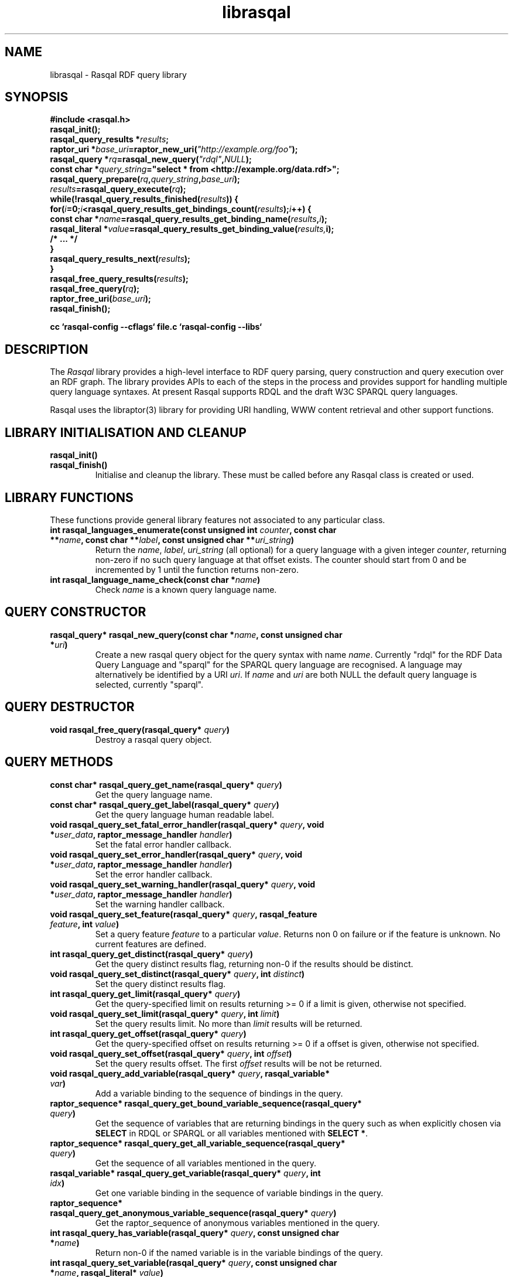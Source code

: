 .\"
.\" librasqal.3 - Rasqal library manual page
.\"
.\" $Id$
.\"
.\" Copyright (C) 2004-2006 David Beckett - http://purl.org/net/dajobe/
.\" Copyright (C) 2004-2005 University of Bristol - http://www.bristol.ac.uk/
.\"
.TH librasqal 3 "2006-05-03"
.\" Please adjust this date whenever revising the manpage.
.SH NAME
librasqal \- Rasqal RDF query library
.SH SYNOPSIS
.nf
.B #include <rasqal.h>
.br
\ 
.br
.BI rasqal_init();
.br
.BI "rasqal_query_results *" results ;
.br
.BI "raptor_uri *" base_uri =raptor_new_uri( "\(dqhttp://example.org/foo\(dq" );
.br
.BI "rasqal_query *" rq =rasqal_new_query( "\(dqrdql\(dq" , NULL );
.br
.BI "const char *" query_string "=\(dqselect * from <http://example.org/data.rdf>\(dq;"
.br
\ 
.br
.BI rasqal_query_prepare( rq , query_string , base_uri );
.br
.BI "" results =rasqal_query_execute( rq );
.br
.BI "while(!rasqal_query_results_finished(" results "))\ {"
.br
.BI "\ for(" i "=0;" i "<rasqal_query_results_get_bindings_count(" results ");" i "++) {"
.br
.BI "\ \ const char *" name "=rasqal_query_results_get_binding_name(" results , i );
.br
.BI "\ \ rasqal_literal *" value "=rasqal_query_results_get_binding_value(" results, i);
.br
.BI "\ \ /* ... */"
.br
.BI "\ }"
.br
.BI "\ rasqal_query_results_next(" results );
.br
.BI }
.br
.BI rasqal_free_query_results( results );
.br
.BI rasqal_free_query( rq );
.br
.BI raptor_free_uri( base_uri );
.br
.BI rasqal_finish();
.br

.B cc `rasqal-config --cflags` file.c `rasqal-config --libs`
.br
.fi
.SH DESCRIPTION
The \fIRasqal\fR library provides a high-level interface to 
RDF query parsing, query construction and query execution over
an RDF graph.  The library provides APIs to each of the steps in
the process and provides support for handling multiple query language
syntaxes.  At present Rasqal supports RDQL and the draft W3C SPARQL
query languages.
.LP
Rasqal uses the libraptor(3) library for providing URI handling,
WWW content retrieval and other support functions.
.LP
.SH LIBRARY INITIALISATION AND CLEANUP
.IP "\fBrasqal_init()\fR"
.IP "\fBrasqal_finish()\fR"
Initialise and cleanup the library.  These must be called before
any Rasqal class is created or used.
.SH "LIBRARY FUNCTIONS"
These functions provide general library features not associated
to any particular class.
.IP "\fBint rasqal_languages_enumerate(const unsigned int \fIcounter\fP, const char **\fIname\fB, const char **\fIlabel\fP, const unsigned char **\fIuri_string\fP)\fR"
Return the \fIname\fP, \fIlabel\fP, \fIuri_string\fP (all optional)
for a query language with a given integer \fIcounter\fP, returning non-zero
if no such query language at that offset exists.
The counter should start from 0 and be incremented by 1
until the function returns non-zero.
.IP "\fBint rasqal_language_name_check(const char *\fIname\fB)\fR"
Check \fIname\fP is a known query language name.
.SH "QUERY CONSTRUCTOR"
.IP "\fBrasqal_query* rasqal_new_query(const char *\fIname\fB, const unsigned char *\fIuri\fP)\fR"
Create a new rasqal query object for the query syntax with name
\fIname\fR.  Currently "rdql" for the RDF Data Query Language
and "sparql" for the SPARQL query language are recognised.
A language may alternatively be identified by a URI \fIuri\fP.
If \fIname\fR and \fIuri\fP are both NULL the default query language
is selected, currently "sparql".
.SH "QUERY DESTRUCTOR"
.IP "\fBvoid rasqal_free_query(rasqal_query* \fIquery\fB)\fR"
Destroy a rasqal query object.
.SH "QUERY METHODS"
.IP "\fBconst char* rasqal_query_get_name(rasqal_query* \fIquery\fP)\fR"
Get the query language name.
.IP "\fBconst char* rasqal_query_get_label(rasqal_query* \fIquery\fP)\fR"
Get the query language human readable label.
.IP "\fBvoid rasqal_query_set_fatal_error_handler(rasqal_query* \fIquery\fB, void *\fIuser_data\fP, raptor_message_handler \fIhandler\fP)\fR"
Set the fatal error handler callback.
.IP "\fBvoid rasqal_query_set_error_handler(rasqal_query* \fIquery\fB, void *\fIuser_data\fP, raptor_message_handler \fIhandler\fP)\fR"
Set the error handler callback.
.IP "\fBvoid rasqal_query_set_warning_handler(rasqal_query* \fIquery\fB, void *\fIuser_data\fP, raptor_message_handler \fIhandler\fP)\fR"
Set the warning handler callback.
.IP "\fBvoid rasqal_query_set_feature(rasqal_query* \fIquery\fP, rasqal_feature \fIfeature\fP, int \fIvalue\fP)\fR"
Set a query feature \fIfeature\fR to a particular \fIvalue\fR.
Returns non 0 on failure or if the feature is unknown.  No current
features are defined.
.IP "\fBint rasqal_query_get_distinct(rasqal_query* \fIquery\fP)\fR"
Get the query distinct results flag, returning non-0 if the results
should be distinct.
.IP "\fBvoid rasqal_query_set_distinct(rasqal_query* \fIquery\fP, int \fIdistinct\fP)\fR"
Set the query distinct results flag.
.IP "\fBint rasqal_query_get_limit(rasqal_query* \fIquery\fP)\fR"
Get the query-specified limit on results returning >= 0 if a
limit is given, otherwise not specified.
.IP "\fBvoid rasqal_query_set_limit(rasqal_query* \fIquery\fP, int \fIlimit\fP)\fR"
Set the query results limit.  No more than \fIlimit\fP results will
be returned.
.IP "\fBint rasqal_query_get_offset(rasqal_query* \fIquery\fP)\fR"
Get the query-specified offset on results returning >= 0 if a
offset is given, otherwise not specified.
.IP "\fBvoid rasqal_query_set_offset(rasqal_query* \fIquery\fP, int \fIoffset\fP)\fR"
Set the query results offset.  The first \fIoffset\fP results will
be not be returned.
.IP "\fBvoid rasqal_query_add_variable(rasqal_query* \fIquery\fB, rasqal_variable* \fIvar\fP)\fR"
Add a variable binding to the sequence of bindings in the query.
.IP "\fBraptor_sequence* rasqal_query_get_bound_variable_sequence(rasqal_query* \fIquery\fP)\fR"
Get the sequence of variables that are returning bindings in the
query such as when explicitly chosen via \fBSELECT\fP in RDQL or SPARQL
or all variables mentioned with \fBSELECT *\fP.
.IP "\fBraptor_sequence* rasqal_query_get_all_variable_sequence(rasqal_query* \fIquery\fP)\fR"
Get the sequence of all variables mentioned in the query.
.IP "\fBrasqal_variable* rasqal_query_get_variable(rasqal_query* \fIquery\fB, int \fIidx\fP)\fR"
Get one variable binding in the sequence of variable bindings in the query.
.IP "\fBraptor_sequence* rasqal_query_get_anonymous_variable_sequence(rasqal_query* \fIquery\fP)\fR"
Get the raptor_sequence of anonymous variables mentioned in the query.
.IP "\fBint rasqal_query_has_variable(rasqal_query* \fIquery\fB, const unsigned char *\fIname\fB)\fR"
Return non-0 if the named variable is in the variable bindings of the query.
.IP "\fBint rasqal_query_set_variable(rasqal_query* \fIquery\fB, const unsigned char *\fIname\fB, rasqal_literal* \fIvalue\fP)\fR"
Set the query variable \fIname\fP to a literal \fIvalue\fP (the
variable must already be in the sequence of variable bindings).
.IP "\fBraptor_sequence* rasqal_query_get_triple_sequence(rasqal_query* \fIquery\fB)\fR"
Get the sequence of triples to match in the query.
.IP "\fBrasqal_triple* rasqal_query_get_triple(rasqal_query* \fIquery\fB, int \fIidx\fP)\fR"
Get one triple in the sequences of triples to match in the query.
.IP "\fBvoid rasqal_query_add_prefix(rasqal_query* \fIquery\fB, rasqal_prefix* \fIprefix\fP)\fR"
Add one namespace prefix/URI to the sequence of prefixes in the query.
.IP "\fBraptor_sequence* rasqal_query_get_prefix_sequence(rasqal_query* \fIquery\fB)\fR"
Get the sequence of prefixes in the query.
.IP "\fBrasqal_prefix* rasqal_query_get_prefix(rasqal_query* \fIquery\fB, int \fIidx\fP)\fR"
Get one prefix in the sequence of prefixes in the query at index \fIidx\fP.
.IP "\fBraptor_sequence* rasqal_query_get_graph_pattern_sequence(rasqal_query* \fIquery\fP)\fR"
Get the sequence of graph patterns expressions in the query.
.IP "\fBrasqal_graph_pattern* rasqal_query_get_graph_pattern(rasqal_query* \fIquery\fP, int \fIidx\fP)\fR"
Get a graph pattern in the sequence of graph_pattern expressions in the query.
.IP "\fBvoid rasqal_query_print(rasqal_query* \fIquery\fP, FILE* \fIstream\fP)\fR"
Print a query in a debug format.  This format may change in any release.
.IP "\fBint rasqal_query_prepare(rasqal_query* \fIquery\fP, const unsigned char *\fIquery_string\fP, raptor_uri *\fIbase_uri\fP)\fR"
Prepare a query string \fIquery_string\fPwith
optional base URI \fIuri_string\fP for execution,
parsing it and modifying the rasqal_query internals.
Return non-0 on failure.
.IP "\fBrasqal_query_results* rasqal_query_execute(rasqal_query* \fIquery\fP)\fR"
Execute a query, returning a rasqal_query_results* object or NULL on failure.
.IP "\fBvoid rasqal_query_set_user_data(rasqal_query* \fIquery\fP, void *\fIuser_data\fP)\fR"
Set some user data to be associated with the query.
.IP "\fBvoid* rasqal_query_get_user_data(rasqal_query* \fIquery\fP)\fR"
Get the user data associated with the query.
.IP "\fBint rasqal_query_add_data_graph(rasqal_query* \fIquery\fP, raptor_uri* \fIuri, raptor_uri* \fIname_uri, int \fIflags\fP)\fR"
Add a data graph to the query's data sources, constructing a new data
graph object with URI \fIuri\fI, optional name URI \fIname_uri\fP and
\fIflags\fP.  See \fBrasqal_new_data_graph\fP for a description of
the argumetns.
.IP "\fBraptor_sequence* rasqal_query_get_data_graph_sequence(rasqal_query* \fIquery\fP)\fR"
Get the sequence of data graphs in the query.
.IP "\fBrasqal_data_graph* rasqal_query_get_data_graph(rasqal_query* \fIquery\fP, int \fIidx\fP)\fR"
Get one prefix in the sequence of prefixes in the query at index \fIidx\fP.
.IP "\fBraptor_sequence* rasqal_query_get_order_conditions_sequence(rasqal_query* \fIquery\fP)\fR"
Get the sequence of all result ordering conditions in the query, each
of which is a \fIrasqal_expression\fP.
.IP "\fBrasqal_expression* rasqal_query_get_order_condition(rasqal_query* \fIquery\fP, int \fIidx\fP)\fR"
Get one result ordering condition expression in the sequence.
.IP "\fBrasqal_query_verb rasqal_query_get_verb(rasqal_query* \fIquery\fP)\fR"
Get the main \fIquery\fP verb.
.IP "\fBint rasqal_query_get_wildcard(rasqal_query* \fIquery\fP)\fR"
Get the \fIquery\fP verb wildcard flag signifying * in RDQL and SPARQL
after the query verb.
.IP "\fBrasqal_graph_pattern* rasqal_query_get_query_graph_pattern(rasqal_query* \fIquery\fP)\fR"
Get the top query graph pattern of \fIquery\fP.
.IP "\fBvoid rasqal_query_set_default_generate_bnodeid_parameters(rasqal_query* \fIrdf_query\fP, char* \fIprefix\fP, int \fIbase\fP)\fR"
Control the default method for generation of IDs for blank nodes.
The method uses a short string \fIprefix\fR and an integer
\fIbase\fR to generate the identifier which is not guaranteed to
be a strict concatenation.  If \fIprefix\fR is NULL, the
default is used.  If base is less than 1, it is initialised to 1.
.IP "\fBvoid rasqal_query_set_generate_bnodeid_handler(rasqal_query* \fIquery\fP, void* \fIuser_data\fP, rasqal_generate_bnodeid_handler \fIhandler\fP)\fR"
Allow full customisation of the generated IDs by setting a callback
\fIhandler\fR and associated \fIuser_data\fR that is called whenever
a blank node or bag identifier is required.  The memory returned
is deallocated inside rasqal.  Some systems require this to be
allocated inside the same library, in which case the 
\fBrasqal_alloc_memory\fP function may be useful.
.IP "\fBrasqal_query_verb_as_string(rasqal_query_verb \fIverb\fP)\fR"
Get a string for the query \fIverb\fP.
.IP "\fBraptor_sequence* rasqal_query_get_construct_triples_sequence(rasqal_query* \fIquery\fP)\fR"
Get the sequence of triples for a construct.
.IP "\fBrasqal_triple* rasqal_query_get_construct_triple(rasqal_query* \fIquery\fP, int \fIidx\fP)\fR"
Get a triple in the sequence of construct triples.
.IP "\fBint rasqal_query_write(raptor_iostream* \fIiostr\fP, rasqal_query* \fIquery\fP, raptor_uri* \fIformat_uri\fP, raptor_uri* \fPbase_uri\fP)\fR"
Write a formatted query to a raptor iostream \fIiostr\fP in format described by
URI \fIformat_uri\fP using base URI \fIbase_uri\fP for relative URIs (or NULL).
.IP "\fBint rasqal_query_iostream_write_escaped_counted_string(rasqal_query* \fIquery\fP, raptor_iostream* \fIiostr\fP, const unsigned char* \fIstring\fP, size_t \fIlen\fP)\fR"
Write a string to an iostream in an escaped form suitable for the
query string.  Uses \fBrasqal_query_escape_counted_string\fP to
perform the escaping.
.IP "\fBunsigned char* rasqal_query_escape_counted_string(rasqal_query* query, const unsigned char *string, size_t len, size_t* output_len_p)\fR"
Convert a \fIstring\fP of length \fIlen\fP into an escaped form
suitable for the query string.  If \fIoutput_len\fP is not NULL, it
is a pointer to the location to store the output string lenght.
The returned string must be freed by the caller with
\fBrasqal_free_memory\fP.
.SH "GRAPH PATTERN CLASS"
A class for graph patterns in a query - a set of triple patterns)
with flags and possible sub-graph patterns
.SH "GRAPH PATTERN CONSTRUCTOR"
There is no public constructor for this class, it is constructed
when the query is prepared from a syntax. The query methods
\fBrasqal_query_get_graph_pattern_sequence\fP
and \fBrasqal_query_get_graph_pattern\fP provide access to
the top-level graph patterns in a query.
.IP "\fBrasqal_triple* rasqal_graph_pattern_get_triple(rasqal_graph_pattern* \fIgraph_pattern\fP, int \fIidx\fP)\fR"
Get a rasqal_triple inside a graph pattern at index \fIidx\fP returning NULL
when the index is out of range.
.IP "\fBvoid rasqal_graph_pattern_add_sub_graph_pattern(rasqal_graph_pattern* \fIgraph_pattern\fP, rasqal_graph_pattern* \fIsub_graph_pattern\fP)\fR"
Add a sub-graph pattern \fIsub_graph_pattern\fP to the sequence of
sub-graph patterns inside the graph pattern.
.IP "\fBraptor_sequence* rasqal_graph_pattern_get_sub_graph_pattern_sequence(rasqal_graph_pattern* \fIgraph_pattern\fP)\fR"
Get the sequence of sub-graph patterns inside the graph pattern returning
NULL if there are no sub-graph patterns.
.IP "\fBrasqal_graph_pattern* rasqal_graph_pattern_get_sub_graph_pattern(rasqal_graph_pattern* \fIgraph_pattern\fP, int \fIidx\fP)\fR"
Get a sub-graph pattern inside the graph pattern at index \fIidx\fP
returning NULL when the index is out of range.
.IP "\fBrasqal_graph_pattern_operator rasqal_graph_pattern_get_operator(rasqal_graph_pattern* \fIgraph_pattern\fP)\fR"
Get the graph pattern operator to determine how the graph pattern
should be interpreted.
.IP "\fBint rasqal_graph_pattern_get_flags(rasqal_graph_pattern* \fIgraph_pattern\fP)\fR"
Deprecated.  Use \fBrasqal_graph_pattern_get_operator\fP instead.
.IP "\fBint rasqal_graph_pattern_add_constraint(rasqal_graph_pattern* \fIgp\fP, rasqal_expression* \fIexpr\fP)\fR"
Add a constraint expression \fIexpr\fP to the sequence of constraints in the
graph pattern.
.IP "\fBraptor_sequence* rasqal_graph_pattern_get_constraint_sequence(rasqal_graph_pattern* \fIgp\fP)\fR"
Get the sequence of constraints in the graph pattern.
.IP "\fBrasqal_expression* rasqal_graph_pattern_get_constraint(rasqal_graph_pattern* \fIgp\fP, int \fIidx\fP)\fR"
Get one constraint expression in the sequences of constraint to match
in the graph pattern at index \fIidx\fP.
.IP "\fBint rasqal_graph_pattern_get_index(rasqal_graph_pattern* \fIgraph_pattern\fP)\fR"
Get the graph pattern absolute index in the array of graph patterns.
The index is assigned when \fBrasqal_query_prepare\P is run on the
query containing the graph pattern.
.IP "\fBvoid rasqal_graph_pattern_print(rasqal_graph_pattern* \fIgraph_pattern\fP, FILE* \fIfh\fP)\fR"
Print a graph pattern in a debug format.  This format may change in
any release.
.IP "\fBconst char* rasqal_graph_pattern_operator_as_string(rasqal_graph_pattern_operator \fIop\fP)"
Utility function to get a graph pattern operator as a string.
.IP "\fBint rasqal_graph_pattern_visit(rasqal_graph_pattern* \fIgraph_pattern\fP, rasqal_graph_pattern_visit_fn \fIfn\fP, void *\fIuser_data\fP)\fR"
Visit a user function \fIfn\fP recursively over the graph pattern and it's
sub-graph patterns.  The order is the first graph pattern at hand and then
the arguments, if any.  function \fIfn\fP is called at each point
with the arguments of \fIuser_data\fP and the graph pattern.
.SH "QUERY RESULTS CLASS"
A class for the results of a query.  The results can be in different
formats - variable bindings, RDF graphs as a sequence of triples
or a boolean result.  The format returned is determined by the
query which is query-language specific.
.SH "QUERY RESULTS CONSTRUCTOR"
There is no public constructor for this class, the
\fBrasqal_query_results*\fP is returned from 
\fBrasqal_query_execute\fP.
.SH "QUERY RESULTS DESTRUCTOR"
.IP "\fBrasqal_free_query_results(rasqal_query_results *\fIquery_results\fP)\fR"
Destroy a rasqal query results object.
.SH "QUERY RESULTS METHODS"
.IP "\fBint rasqal_query_results_is_bindings(rasqal_query_results *\fIquery_results\fP)\fR"
.IP "\fBint rasqal_query_results_is_boolean(rasqal_query_results *\fIquery_results\fP)\fR"
.IP "\fBint rasqal_query_results_is_graph(rasqal_query_results *\fIquery_results\fP)\fR"
Return non-0 if the \fBrasqal_query_results\fP is of the given
format.  Only one of these will be non-0 for any result.
.IP "\fBint rasqal_query_results_write(raptor_iostream *\fIiostr\fP, rasqal_query_results *\fIresults\fP, raptor_uri *\fIformat_uri\fP, raptor_uri *\fIbase_uri\fP)\fR"
Write the query results in a syntax to the \fIiostr\fP iostream, the
format of the syntax is given by the \fIformat_uri\fP URI, with
an optional base URI \fIbase_uri\fP that may be used.  The
values of \fIformat_uri\fP currently supported are the URIs
\fIhttp://www.w3.org/TR/2005/WD-rdf-sparql-XMLres-20050527/\fP and
\fIhttp://www.w3.org/2001/sw/DataAccess/rf1/result2\fP
for the second version of the SPARQL XML results format
and the URIs
\fIhttp://www.w3.org/TR/2004/WD-rdf-sparql-XMLres-20041221/\fP and
\fIhttp://www.w3.org/2001/sw/DataAccess/rf1/result\fP
for the first version (do not use long term).
.SH "QUERY VARIABLE BINDINGS RESULTS METHODS"
.IP "\fBint rasqal_query_results_get_count(rasqal_query_results *\fIquery_result\fP)\fR"
Get the current number of variable bindings results returned.
(Variable bindings results only)
.IP "\fBint rasqal_query_results_next(rasqal_query_results *\fIquery_results\fP)\fR"
Move to the next variable bindings result, returning non-0 on failure
or results are exhausted. (Variable bindings results only)
.IP "\fBint rasqal_query_results_finished(rasqal_query_results *\fIquery_results\fP)\fR"
Find out if the variable binding results are exhausted, return non-0 if results
are finished or the query failed. (Variable bindings results only)
.IP "\fBint rasqal_query_results_get_bindings(rasqal_query_results *\fIquery_results\fP, const unsigned char ***\fInames\fP, rasqal_literal ***\fIvalues\fP)\fR"
Get all variable binding names and values for the current result.
If \fInames\fP is not NULL, it is set to the address of a shared array
of names of the bindings (an output parameter). 
If \fIvalues\fP is not NULL, it is set to the address of a shared array
of rasqal_literal* binding values.  Note that both the
names or values are shared and must not be freed by the caller.
Returns non-0 if the assignment failed. (Variable bindings results only)
.IP "\fBrasqal_literal* rasqal_query_results_get_binding_value(rasqal_query_results *\fIquery_results\fP, int \fIoffset\fP)\fR"
Get one variable binding literal value for the current result.  Returns the
value of the variable indexed in the sequence of variable bindings
at position \fIoffset\fP. (Variable bindings results only)
.IP "\fBconst unsigned char* rasqal_query_results_get_binding_name(rasqal_query_results *\fIquery_results\fP, int \fIoffset\fP)\fR"
Get the name of the variable indexed in the sequence of variable bindings
at position \fIoffset\fP. (Variable bindings results only)
.IP "\fBrasqal_literal* rasqal_query_results_get_binding_value_by_name(rasqal_query_results *\fIquery_results\fP, const unsigned char *\fIname\fB)\fR"
Get the value of the variable in the sequence of variable bindings
named \fIname\fP or NULL if not known or unbound. (Variable bindings
results only)
.IP "\fBint rasqal_query_results_get_bindings_count(rasqal_query_results *\fIquery_results\fP)\fR"
Get the number of bound variables in the variable bindings result or
<0 on failure. (Variable bindings results only)
.SH "QUERY BOOLEAN RESULTS METHODS"
.IP "\fBint rasqal_query_results_get_boolean(rasqal_query_results *\fIquery_results\fP)\fR"
Return the value of a boolean query result.  This is meaningless if
the query result is not a boolean. (Boolean result format only).
.SH "QUERY RDF GRAPH RESULTS METHODS"
.IP "\fBraptor_statement* rasqal_query_results_get_triple(rasqal_query_results *\fIquery_results\fP)\fR"
Return the current triple in the RDF graph results or NULL at end of
results or on failure.  The returned \fBraptor_statement\fP is a
shared pointer.  (Graph results format only).
.IP "\fBint rasqal_query_results_next_triple(rasqal_query_results *\fIquery_results\fP)\fR"
Move to the next triple in the RDF graph results, returning non-0
at end of results or on failure. (Graph results format only).
.SH "LITERAL CLASS"
A class for the values returned as parts of triples and in variable
bindings. The rasqal_literal structure is public and defined in
rasqal.h however note that some fields are used for different
literal types in different ways.  The types of literals are defined
in the rasqal_literal_type enum.
.SH "LITERAL CONSTRUCTORS"
There a several constructors for rasqal_literal to build them from
simple types and existing rasqal_literal objects.  NOTE: Any objects
or strings passed into these constructors becomed owned by the
literal object except where noted.
.IP "\fBrasqal_literal* rasqal_new_decimal_literal(const unsigned char* \fIdecimal\fP)\fR"
Create a new decimal literal from string \fIdecimal\fP.
.IP "\fBrasqal_literal* rasqal_new_double_literal(double \fId\fP)\fR"
Create a new double literal from a \fId\fP.
.IP "\fBrasqal_literal* rasqal_new_integer_literal(rasqal_literal_type \fItype\fP, int \fIinteger\fP)\fR"
Create a new integer literal of an integral type, either type
RASQAL_LITERAL_INTEGER or RASQAL_LITERAL_BOOLEAN.
.IP "\fBrasqal_literal* rasqal_new_floating_literal(double \fIf\fP)\fR"
DEPRECATED.  Use \fBrasqal_new_double_literal\fP.
Create a new floating literal from a \fIf\fP.
.IP "\fBrasqal_literal* rasqal_new_uri_literal(raptor_uri* \fIuri\fP)\fR"
Create a new URI literal from a raptor_uri \fIuri\fP.
.IP "\fBrasqal_literal* rasqal_new_pattern_literal(const unsigned char *\fIpattern\fP, const char *\fIflags\fP)\fR"
Create a new regular expression literal from regex \fIpattern\fP and \fIflags\fP.
.IP "\fBrasqal_literal* rasqal_new_string_literal(const unsigned char *\fIstring\fP, const char *\fIlanguage\fP, raptor_uri *\fIdatatype\fP, const unsigned char *\fIdatatype_qname\fP)\fR"
Create a new Rasqal string literal.
The \fIdatatype\fP and \fIdatatype_qname\fP parameters are alternatives; the
QName is a datatype that cannot be resolved till later since the
prefixes have not yet been declared or checked at the time this
constructor is called.
.IP
If the string literal is datatyped and of certain types recognised
(currently xsd:decimal, xsd:double) it may be internally converted to
a different literal type.
.IP "\fBrasqal_literal* rasqal_new_simple_literal(rasqal_literal_type \fItype\fP, const unsigned char *\fIstring\fP)\fR"
Create a new Rasqal simple literal of \fItype\fP
RASQAL_LITERAL_BLANK or RASQAL_LITERAL_BLANK_QNAME.
.IP "\fBrasqal_literal* rasqal_new_boolean_literal(int \fIvalue\fP)\fR"
Create a new Raqal boolean literal, where \fIvalue\fP is non-0 for
true, 0 for false.
.IP "\fBrasqal_literal* rasqal_new_variable_literal(rasqal_variable* \fIvariable\fP)\fR"
Create a new Rasqal variable literal using an existing
\fIvariable\fP object.
.SH "LITERAL COPY CONSTRUCTOR"
.IP "\fBrasqal_literal* rasqal_new_literal_from_literal(rasqal_literal* \fIliteral\fP)\fR"
Copy an existing literal object.
.SH "LITERAL DESTRUCTOR"
.IP "\fBvoid rasqal_free_literal(rasqal_uri* \fIliteral\fB)\fR"
Destroy a rasqal literal object.
.SH "LITERAL METHODS"
.IP "\fBvoid rasqal_literal_print(rasqal_literal* \fIliteral\fP, FILE* \fIfh\fP)\fR"
Print a literal in a debug format.  This format may change in any release.
.IP "\fBrasqal_variable* rasqal_literal_as_variable(rasqal_literal* \fIliteral\fP)\fR"
Return a rasqal literal as a variable, if it is one, otherwise return NULL.
.IP "\fBconst unsigned char* rasqal_literal_as_string(rasqal_literal* \fIliteral\fP)\fR"
Return a rasqal literal as a string value.  This always succeeds.
.UP "\fBconst unsigned char* rasqal_literal_as_string_flags(rasqal_literal* \fIliteral\fP, int \fIflags\fP, int* \fIerror\fP)\fR"
Return a rasqal literal as a string value according to \fIflags\fP.  The
only defined string value at present is \fBRASQAL_COMPARE_XQUERY\fP to
use XQuery conversion rules.  If \fIerror\fP is not NULL, it will be
set to non-0 if there is an error.
.IP "\fBrasqal_literal* rasqal_literal_as_node(rasqal_literal* \fIliteral\fP)\fR"
Return a new rasqal literal into one suitable for a node in an RDF triple
or binding - as a URI, literal string (or datatyped) or blank node.
The returned literal is owned by the caller and must be freed by
rasqal_free_literal.
.IP "\fBint rasqal_literal_compare(rasqal_literal* \fIliteral\fP1, rasqal_literal* \fIliteral\fP2, rasqal_compare_flags \fIflags\fP, int* \fIerror\fP)\fR"
Compare two literals with type promotion across their range.  If the
types are not the same, they are promoted.  If one is a floating, the
other is promoted to floating, otherwise for integers, otherwise as
strings (all literals have a string value).
.IP
flags affects string comparisons.  If the
RASQAL_COMPARE_NOCASE bit is set, a case independent
comparison is made.
.IP
The return value is comparable to strcmp(3), first before second
returns <0.  equal returns 0, and first after second returns >0.
If there is no ordering, such as for URIs, the return value
is 0 for equal, non-0 for different (using raptor_uri_equals).
.IP "\fBint rasqal_literal_equals(rasqal_literal* \fIliteral1\fP, rasqal_literal* \fIliteral2\fP)\fR"
Compare two literals with no type promotion
If \fIliteral2\fP's value is a boolean, it will match
 the string "true" or "false" in \fIliteral1\fP.
.SH "TRIPLE CLASS"
A class for triples of three literals, used for matching triples in a
query where the literals may be variables as well as in then
interface between Rasqal and RDF systems using RDF triples, when the
literals may not be literals.  The structure of this class is public
and defined in rasqal.h
.SH "TRIPLE CONSTRUCTOR"
.IP "\fBrasqal_triple* rasqal_new_triple(rasqal_literal* \fIsubject\fP, rasqal_literal* \fIpredicate\fP, rasqal_literal* \fIobject\fP)\fR"
Create a new rasqal triple from three literals.
.SH "TRIPLE COPY CONSTRUCTOR"
.IP "\fBrasqal_triple* rasqal_new_triple_from_triple(rasqal_triple* \fItriple\fP)\fR"
Copy an existing rasqal triple object.
.SH "TRIPLE DESTRUCTOR"
.IP "\fBvoid rasqal_free_triple(rasqal_triple* \fItriple\fP)\fR"
Destroy a rasqal triple object.
.SH "TRIPLE METHODS"
.IP "\fBvoid rasqal_triple_print(rasqal_triple* \fItriple\fP, FILE* \fIfh\fP)\fR"
Print a triple in a debug format.  This format may change in any release.
.IP "\fBvoid rasqal_triple_set_origin(rasqal_triple* \fItriple\fP, rasqal_literal *\fIliteral\fP)\fP"
Set the origin rasqal_literal of the triple, typically a URI literal.
.IP "\fBrasqal_literal* rasqal_triple_get_origin(rasqal_triple* \fItriple\fP)\fP"
Get the origin rasqal_literal of the triple.
.IP "\fBvoid rasqal_triple_set_flags(rasqal_triple* \fItriple\fP, unsigned int \fIflags\fP)\fP"
DEPRECATED in rasqal 0.9.9+.  Do not use.
.IP "\fBunsigned int rasqal_triple_get_flags(rasqal_triple* \fItriple\fP)\fP"
DEPRECATED in rasqal 0.9.9+.  Do not use.
.SH "VARIABLE CLASS"
A class for variable name and literal used to capture a variable
with optional value binding such as returned as query results by
various methods.  The structure of this class is public and defined
in rasqal.h
.SH "VARIABLE CONSTRUCTOR"
.IP "\fBrasqal_variable* rasqal_new_variable(rasqal_query* \fIquery\fP, const unsigned char *\fIname\fB, rasqal_literal* \fIvalue\fP)\fR"
Create a new rasqal variable scoped to a Rasqal \fIquery\fP, with required
\fIname\fP and optional rasqal_literal \fIvalue\fP.  This creates a
variable of type RASQAL_VARIABLE_TYPE_NORMAL.
.IP "\fBrasqal_variable* rasqal_new_variable_typed(rasqal_query* \fIrq\fP, rasqal_variable_type \fItype\fP, const unsigned char *\fIname\fP, rasqal_literal* \fIvalue\fP)\fR"
Create a new rasqal variable scoped to a Rasqal \fIquery\fP, with required
\fIname\fP, optional rasqal_literal \fIvalue\fP and type \fItype\fP
either
RASQAL_VARIABLE_TYPE_NORMAL or RASQAL_VARIABLE_TYPE_ANONYMOUS
.SH "VARIABLE DESTRUCTOR"
.IP "\fBvoid rasqal_free_variable(rasqal_variable* \fIvariable\fP)\fR"
Destroy a rasqal variable object.
.SH "VARIABLE METHODS"
.IP "\fBvoid rasqal_variable_print(rasqal_variable* \fIvariable\fP, FILE* \fIfh\fP)\fR"
Print a variable in a debug format.  This format may change in any release.
.IP "\fBvoid rasqal_variable_set_value(rasqal_variable* \fIvariable\fP, rasqal_literal* \fIliteral\fP)\fR"
Set the value of a rasqal \fIvariable\fP to an rasqal_literal value, freeing
any current value.  The new \fIliteral\fP may be NULL.
.SH "PREFIX CLASS"
A class for namespace name/URI prefix association used to shorten
URIs in some query languages using XML-style QNames.  The structure of this
class is public and defined in rasqal.h
.SH PREFIX CONSTRUCTOR
.IP "\fBrasqal_prefix* rasqal_new_prefix(const unsigned char* \fIprefix\fP, raptor_uri* \fIuri\fP)\fR"
Create a new namespace prefix with the given short \fIprefix\fP and
URI \fIuri\fP.
.SH PREFIX DESTRUCTOR
.IP "\fBvoid rasqal_free_prefix(rasqal_prefix* \fIprefix\fP)\fR"
Destroy a rasqal prefix object.
.IP "\fBvoid rasqal_prefix_print(rasqal_prefix* \fIprefix\fP, FILE* \fIfh\fP)\fR"
Print a prefix in a debug format.  This format may change in any release.
.SH "EXPRESSION CLASS"
A class for constraint expressions over literals and variables.  The
expression operators are defined in rasqal.h as enum rasqal_op
and take one, two or more complex parameters.
.SH "EXPRESSION CONSTRUCTORS"
.IP "\fBrasqal_expression* rasqal_new_1op_expression(rasqal_op \fIop\fP, rasqal_expression* arg)\fR"
Create a new expression with a 1-argument operator.
.IP "\fBrasqal_expression* rasqal_new_2op_expression(rasqal_op \fIop\fP, rasqal_expression* \fIarg1\fP, rasqal_expression* \fIarg2\fP)\fR"
Create a new expression with a 2-argument operator.
.IP "\fBrasqal_expression* rasqal_new_2op_expression(rasqal_op \fIop\fP, rasqal_expression* \fIarg1\fP, rasqal_expression* \fIarg2\fP, rasqal_expression* \fIarg3\fP)\fR"
Create a new expression with a 3-argument operator.
.IP "\fBrasqal_expression* rasqal_new_string_op_expression(rasqal_op \fIop\fP, rasqal_expression* \fIarg1\fP, rasqal_literal* \fIliteral\fP)\fR"
Create a new expression with a 2-argument operator, the second of
which is a literal string.
.IP "\fBrasqal_expression* rasqal_new_literal_expression(rasqal_literal* \fIliteral\fP)\fR"
Create a new expression over an existing rasqal \fIliteral\fP.
.IP "\fBrasqal_expression* rasqal_new_variable_expression(rasqal_variable* \fIvariable\fP)\fR"
Create a new expression over an existing rasqal \fIvariable\fP.
.IP "\fBrasqal_expression* rasqal_new_function_expression(raptor_uri* \fIname\fP, raptor_sequence* \fIargs\fP)\fR"
Create a new expression for a function named \fIname\fP and with
sequence of \fBrasqal_literal*\fP arguments \fIargs\fP.
.IP "\fBrasqal_expression* rasqal_new_cast_expression(raptor_uri* \fIname, rasqal_expression* \fIvalue\fP)\fR"
Create a new expression for a casting of \fIvalue\fP to a datatype
with URI \fIname\fI.
.SH "EXPRESSION COPY CONSTRUCTOR"
.IP "\fBrasqal_expression* rasqal_new_expression_from_expression(rasqal_expression* \fIexpression\fP)\fR"
Copy an existing rasqal expression object.
.SH "EXPRESSION DESTRUCTOR"
.IP "\fBvoid rasqal_free_expression(rasqal_expression* \fIexpression\fP)\fR"
Destroy a rasqal expression object.
.SH "EXPRESSION METHODS"
.IP "\fBvoid rasqal_expression_print_op(rasqal_expression* \fIexpression\fP, FILE* \fIfh\fP)\fR"
Print an expression operator in a debug format.  This format may
change in any release.
.IP "\fBvoid rasqal_expression_print(rasqal_expression* \fIexpression\fP, FILE* \fIfh\fP)\fR"
Print an expression in a debug format.  This format may change in any release.
.IP "\fBrasqal_literal* rasqal_expression_evaluate(rasqal_query* \fIquery\fP, rasqal_expression* \fIexpression\fP, rasqal_compare_flags \fIflags\fP)\fR"
Evalute an expression, returning a rasqal boolean with the result or
NULL on failure.  If \fIflags\fP are \fBRASQAL_COMPARE_XQUERY\fP then XQuery
comparison and type promotions are used.
.IP "\fBint rasqal_expression_visit(rasqal_expression* \fIexpression\fP, rasqal_expression_visit_fn \fIfn\fP, void *\fIuser_data\fP)\fR"
Visit a user function \fIfn\fP recursively over the expression and it's
sub-expressions.  The order is the first expression at hand and then
the arguments, if any.  function \fIfn\fP is called at each point
with the arguments of \fIuser_data\fP and the expression.
.IP "\fBint rasqal_expression_foreach(rasqal_expression* \fIexpression\fP, rasqal_expression_foreach_fn \fIfn\fP, void *\fIuser_data\fP)\fR"
DEPRECATED.  Use \fBrasqal_expression_visit\fP instead.
.IP
Apply the function \fIfn\fP recursively over the expression and it's
sub-expressions.  The order is the first expression at hand and then
the arguments, if any.  function \fIfn\fP is called at each point
with the arguments of \fIuser_data\fP and the expression.
.SH "DATA GRAPH CLASS"
A class for graph data sources to query over from a source URI
with an optional name URI.
.SH DATA GRAPH CONSTRUCTOR
.IP "\fBrasqal_data_graph* rasqal_new_data_graph(raptor_uri* \fIuri, raptor_uri* \fIname_uri\fP, int \fIflags)\fR"
Create a new data graph with source URI \fIuri\fI and optional
name URI \fIname_uri\fP.  Flags can be 
\fBRASQAL_DATA_GRAPH_NONE\fP, \fBRASQAL_DATA_GRAPH_NAMED\fP or
\fBRASQAL_DATA_GRAPH_BACKGROUND\fP.
.SH DATA GRAPH DESTRUCTOR
.IP "\fBvoid rasqal_free_data_graph(rasqal_data_graph* \fIdg\fP)\fR"
Destroy a rasqal data_graph object.
.IP "\fBvoid rasqal_data_graph_print(rasqal_data_graph* \fIdg\fP, FILE* \fIfh\fP)\fR"
Print a data graph in a debug format.  This format may change in any release.
.SH API CHANGES
.SS 0.9.12
Added \fBrasqal_query_iostream_write_escaped_counted_string\fP
and \fBrasqal_query_escape_counted_string\fP
.LP
Added \fBrasqal_query_get_anonymous_variable_sequence\fP
.LP
Added \fBrasqal_graph_pattern_get_index\fP
.LP
Added \fBRASQAL_EXPR_REGEX\fP to rasqal_op
.LP
Added arg3 field to rasqal_expression for the REGEX operation.
.LP
Added \fBrasqal_query_write\fP
.LP
Added \fBrasqal_new_3op_expression\fP
.LP
Added \fBrasqal_literal_as_string_flags\fP
.SS 0.9.11
.LP
Added enum \fBrasqal_compare_flags\fP
flags for \fBrasqal_expression_evaluate\fP or \fBrasqal_literal_compare\fP.
.LP
Function \fBrasqal_expression_evaluate\fP gains a flag argument.
.LP
Added \fBrasqal_expression_visit\fP and type for visitor function
\fBrasqal_expression_visit_fn\fP.
.LP
Added \fBrasqal_new_expression_from_expression\fP.
.LP
Deprecated \fBrasqal_expression_foreach\fP, replaced by
\fBrasqal_expression_visit\fP.
.LP
Remove unused \fBrasqal_new_variable_expression\fP prototype.
.LP
Added \fBrasqal_graph_pattern_visit\fP and
type for visitor function \fBrasqal_graph_pattern_visit_fn\fP.
.LP
Added \fBrasqal_new_decimal_literal\fP.
.LP
Deprecated \fBrasqal_new_floating_literal\fP replaced by new
\fBrasqal_new_double_literal\fP.
.LP
Added rasqal_op type \fBRASQAL_EXPR_LANGMATCHES\fP for SPARQL langMatches().
.LP
Added \fBrasqal_literal\fP types:
\fBRASQAL_LITERAL_DECIMAL\fP,
\fBRASQAL_LITERAL_DATETIME\fP,
\fBRASQAL_LITERAL_DOUBLE\fP (replacing deprecated \fBRASQAL_LITERAL_FLOATING\fP)
and \fBRASQAL_LITERAL_FLOAT\fP.
.LP
Reordered the \fBrasqal_literal\fP types in the enum.
.SS 0.9.10
.LP
Added an \fBrasqal_graph_pattern_operator\fP enumerated type.
with the following (useful) values:
\fBRASQAL_GRAPH_PATTERN_OPERATOR_BASIC\fP (for triple patterns),
\fBRASQAL_GRAPH_PATTERN_OPERATOR_OPTIONAL\fP (for SPARQL OPTIONAL),
\fBRASQAL_GRAPH_PATTERN_OPERATOR_UNION\fP,
\fBRASQAL_GRAPH_PATTERN_OPERATOR_GROUP\fP and
\fBRASQAL_GRAPH_PATTERN_OPERATOR_GRAPH\fP (for SPARQL GRAPH).
.LP
Added graph pattern method \fBrasqal_graph_pattern_get_operator\fB
Deprecated \fBrasqal_graph_pattern_get_flags\fP replaced by the above.
Added helper function \fBrasqal_graph_pattern_operator_as_string\fP.
.LP
Modified the type of the final argument of
\fBrasqal_new_graph_pattern_from_sequence\fP and
\fBrasqal_graph_pattern_add_triples\fP from an integer to a
\fBrasqal_graph_pattern_operator\fP enumeration.
.LP
Removed documentation of removed functions deprecated in 0.9.9.
.SS 0.9.9
.LP
Added query methods
\fBrasqal_query_get_construct_triple\fP,
\fBrasqal_query_get_construct_triples_sequence\fP,
\fBrasqal_query_get_offset\fP,
\fBrasqal_query_get_order_condition\fP,
\fBrasqal_query_get_order_conditions_sequence\fP,
\fBrasqal_query_get_query_graph_pattern\fP,
\fBrasqal_query_get_verb\fP,
\fBrasqal_query_get_wildcard\fP.
\fBrasqal_query_set_default_generate_bnodeid_parameters\fP,
\fBrasqal_query_set_distinct\fP,
\fBrasqal_query_set_generate_bnodeid_handler\fP,
\fBrasqal_query_set_limit\fP and
\fBrasqal_query_set_offset\fP.
.LP
Added expressions \fBRASQAL_EXPR_ORDER_COND_ASC\fP,
\fBRASQAL_EXPR_ORDER_COND_DESC\fP and \fBRASQAL_EXPR_ORDER_COND_NONE\fP.
.LP
Added enum \fBrasqal_variable_type\fP for typing variables.
.LP
Added variable constructor \fBrasqal_new_variable_typed\fP to create
typed variables.
.LP
Added enum \fBrasqal_query_verb\fP for the main query verbs with
values \fBRASQAL_QUERY_VERB_SELECT\fP,
\fBRASQAL_QUERY_VERB_CONSTRUCT\fP \fBRASQAL_QUERY_VERB_DESCRIBE\fP
and \fBRASQAL_QUERY_VERB_ASK\fP.
.LP
Added \fBrasqal_query_verb_as_string\fP to get a strign for a query verb.
.LP
Deprecated the \fBrasqal_triple\fP flags field and the triple methods
\fBrasqal_triple_set_flags\fP and \fBrasqal_triple_get_flags\fP.
.SS 0.9.8
.LP
Added a \fIData Graph\fP class with constructor
\fBrasqal_new_data_graph\fP, destructor
\fBrasqal_free_data_graph\fP and debug method
\fBrasqal_data_graph_print\fP.
.LP
Added casting expressions with type \fBRASQAL_EXPR_CAST\fP
and expression constructor \fIrasqal_new_cast_expression\fP
.LP
Added a no-arg graph pattern constructor \fBrasqal_new_graph_pattern\fP
.LP
Added graph pattern methods
\fBrasqal_graph_pattern_add_triples\fP to add triples to
a graph pattern and
\fBrasqal_graph_pattern_add_sub_graph_pattern\fP to add
a sub-graph pattern to a graph pattern.
.LP
Added graph pattern methods
\fBrasqal_graph_pattern_add_constraint\fP,
\fBrasqal_graph_pattern_get_constraint_sequence\fP and
\fBrasqal_graph_pattern_get_constraint\fP
to add constraints to a graph pattern.
.LP
Added query methods for data graphs:
\fBrasqal_query_add_data_graph\fP,
\fBrasqal_query_get_data_graph_sequence\fP,
\fBrasqal_query_get_data_graph\fP.
.LP
Deprecated query methods:
\fBrasqal_query_add_constraint\fP,
\fBrasqal_query_get_constraint_sequence\fP
\fBrasqal_query_get_constraint\fP,
\fBrasqal_query_add_source\fP,
\fBrasqal_query_get_source_sequence\fP and
\fBrasqal_query_get_source\fP.
.LP
Removed deprecated query methods:
\fBrasqal_query_get_variable_sequence\fP and \fBrasqal_query_add_triple\fP.
.SS 0.9.7
Export \fIrasqal_graph_pattern\fP typedef for graph patterns
and added access methods:
\fBrasqal_query_get_graph_pattern_sequence\fP
\fBrasqal_query_get_graph_pattern\fP, rasqal_graph_pattern_get_triple\fP,
\fBrasqal_graph_pattern_get_sub_graph_pattern_sequence\fP,
\fBrasqal_graph_pattern_get_sub_graph_pattern\fP,
\fBrasqal_graph_pattern_get_flags\fP
 and exported previously internal \fBrasqal_graph_pattern_print\fP
Export \fIrasqal_pattern_flags\fP enum for graph pattern flags.
.LP
Added \fBrasqal_query_get_bound_variable_sequence\fP
and \fBrasqal_query_get_all_variable_sequence\fP.
.LP
Deprecate \fBrasqal_query_get_variable_sequence\fR prefering
\fBrasqal_query_get_bound_variable_sequence\fP
.LP
Added  \fBrasqal_query_get_distinct\fP
and \fBrasqal_query_get_limit\fP to get access to query flags.
.LP
Deleted \fBRASQAL_EXPR_PATTERN\fP which was never used.
.SS 0.9.6
Added new 1-argument expressions to the expression constructor;
\fBrasqal_op\fP enum gained the following values:
\fBRASQAL_EXPR_LANG\fP, 
\fBRASQAL_EXPR_DATATYPE\fP, 
\fBRASQAL_EXPR_BOUND\fP, 
\fBRASQAL_EXPR_ISURI\fP, 
\fBRASQAL_EXPR_ISBLANK\fP and
\fBRASQAL_EXPR_ISLITERAL\fP
.LP
Added user-defined function expressions to the expression constructor:
\fBrasqal_op\fP enum gained \fBRASQAL_EXPR_FUNCTION\fP value;
\fBrasqal_expression\fP gained name and args fields
and added \fBrasqal_new_function_expression\fP to construct
a function expression.
.LP
Added \fBrasqal_query_results_is_bindings\fP, 
\fBrasqal_query_results_is_boolean\fP and
\fBrasqal_query_results_is_graph\fP to test the format of query
result.
.LP
Added \fBrasqal_query_results_get_boolean\fP
to get the value of a boolean query result.
.LP
Added \fBrasqal_query_results_get_triple\fP and
\fBrasqal_query_results_next_triple\fP to return an RDF graph query result.
.LP
Added \fBrasqal_new_triple_from_triple\fP triple copy constructor.
.SS 0.9.5
Added \fBrasqal_query_results_write\fP to format query results
into a syntax, written to a raptor iostream.
.LP
Changed \fBrasqal_new_floating_literal\fP to take a double argument.
.LP
Added flags for triples with \fBrasqal_triple_get_flags\fP and
\fBrasqal_triple_set_flags\fP to get and set them.
.LP
Added \fBrasqal_triple_parts\fP enum and updated the \fIbind_match\fP
factory method of the \fBrasqal_triples_match\fP structure to take
and return them.
.LP
Added a \fBrasqal_triple_parts\fP type field \fIparts\fP to the
\fBrasqal_triple_meta\fP structure
.SS 0.9.4
No API changes.
.SS 0.9.3
The struct \fBrasqal_prefix\fP gained a \fIdeclared\fP field.
.LP
The struct \fBrasqal_triple\fP gained an origin field; not used at
present but intended to support work on tracking triple provenance
such as provided by Redland Contexts.
.LP
Added methods \fBrasqal_triple_set_origin\fP and
\fBrasqal_triple_get_origin\fP to support the above.
.LP
struct \fBrasqal_triple_meta\fP now takes a 4-array of bindings,
the fourth being the origin.
.LP
Exported function \fBrasqal_set_triples_source_factory\fP publically
as intended.
.SS 0.9.2
Several functions changed their parameters or return values from
char* to unsigned char* or const unsigned char* to reflect the actual
use.
.LP
Changed to return a const unsigned char*:
.br
\fBrasqal_literal_as_string\fP
.LP
Changed to take const unsigned char* (or add const):
.br
\fBrasqal_new_floating_literal\fP
.br
\fBrasqal_new_pattern_literal\fP
.br
\fBrasqal_new_prefix\fP
.br
\fBrasqal_new_simple_literal\fP
.br
\fBrasqal_new_string_literal\fP
.br
\fBrasqal_new_variable\fP
.br
\fBrasqal_query_has_variable\fP
.br
\fBrasqal_query_results_get_binding_name\fP
.br
\fBrasqal_query_results_get_binding_value_by_name\fP
.br
\fBrasqal_query_results_get_bindings\fP
.br
\fBrasqal_query_set_variable\fP
.SS 0.9.1
Added the \fBrasqal_query_results\fR class and moved the results
methods from \fBrasqal_query\fR.
.LP
Made \fBrasqal_query_execute\fR return a \fBrasqal_query_result*\fR.
.LP
Renamed all \fBrasqal_query\fR\fI*result*\fP methods to be rasqal_query_result_*
Added \fBrasqal_free_query_results\fP to tidy up.
.ta \w'rasqal_query_get_result_binding_by_name  'u+\n(Spu
.LP
\fIOLD API (0.9.0)	NEW API (0.9.1+)\fR
.br
\fBrasqal_query_get_result_count\fR	\fBrasqal_query_results_get_count\fR
.br
\fBrasqal_query_next_result\fR	\fBrasqal_query_results_next\fR
.br
\fBrasqal_query_results_finished\fR	\fBrasqal_query_results_finished\fR
.br
\fBrasqal_query_get_result_bindings\fR	\fBrasqal_query_results_get_bindings\fR
.br
\fBrasqal_query_get_result_binding_value\fR	\fBrasqal_query_results_get_binding_value\fR
.br
\fBrasqal_query_get_result_binding_name\fR	\fBrasqal_query_results_get_binding_name\fR
.br
\fBrasqal_query_get_result_binding_by_name\fR	\fBrasqal_query_results_get_binding_value_by_name\fR
.br
\fBrasqal_query_get_bindings_count\fR	\fBrasqal_query_results_get_bindings_count\fR
.br
.SS 0.9.0
All new.
.br
.SH "CONFORMING TO"
\fISPARQL Query Language for RDF\fR, 
Eric Prud'hommeaux and Andy Seaborne (eds), W3C Candidate Recommendation, 6 April 2006.
.UR http://www.w3.org/TR/2006/CR-rdf-sparql-query-20060406/
http://www.w3.org/TR/2006/CR-rdf-sparql-query-20060406/
.UE
.LP
\fIRDQL - A Query Language for RDF\fR, Andy Seaborne,
W3C Member Submission 9 January 2004
.UR http://www.w3.org/Submission/2004/SUBM-RDQL-20040109/
http://www.w3.org/Submission/2004/SUBM-RDQL-20040109/
.UE
.LP
\fISPARQL Query Results XML Format\fR, 
Jeen Broekstra and Dave Beckett (eds), W3C Candidate Recommendation, 6 April 2006.
.UR http://www.w3.org/TR/2006/CR-rdf-sparql-XMLres-20060406/
http://www.w3.org/TR/2006/CR-rdf-sparql-XMLres-20060406/
.UE
.SH SEE ALSO
.BR roqet (1), rasqal-config (1)
.SH AUTHOR
Dave Beckett - 
.UR http://purl.org/net/dajobe/
http://purl.org/net/dajobe/
.UE
.br
